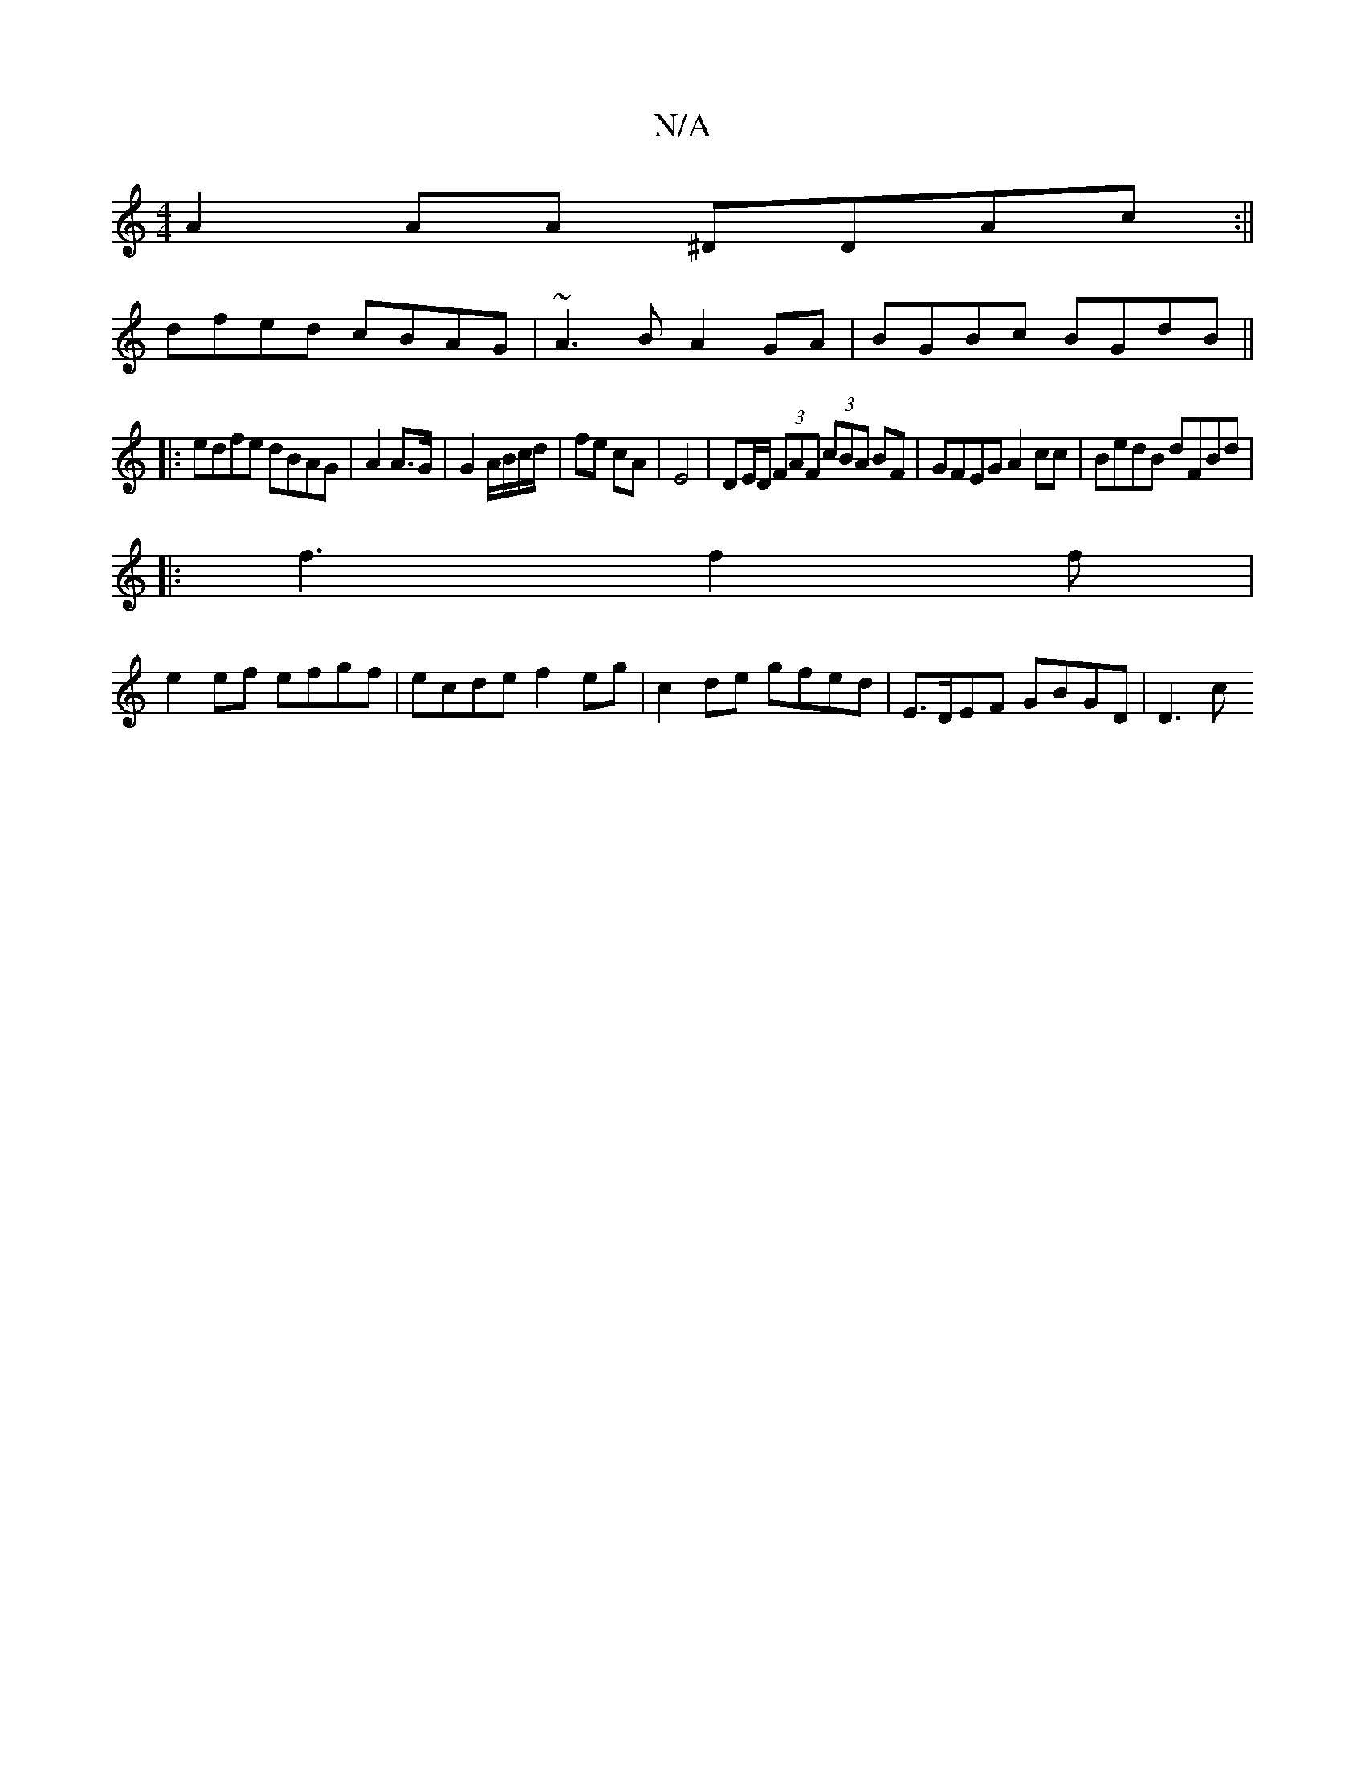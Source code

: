 X:1
T:N/A
M:4/4
R:N/A
K:Cmajor
A2AA ^DDAc:||
dfed cBAG | ~A3B A2 GA|BGBc BGdB||
|:edfe dBAG|A2 A>G| G2 A/B/c/d/ | fe cA | E4 | DE/D/ (3FAF (3cBA BF|GFEG A2cc|BedB dFBd|
|: f3 f2f |
e2ef efgf | ecde f2eg | c2de gfed | E>DEF GBGD|D3c